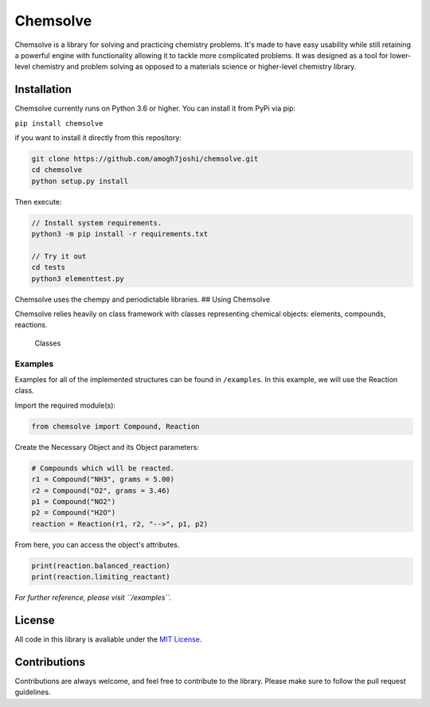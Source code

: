 Chemsolve
=========

|PyPI version| |Downloads| |License: MIT| |Travis (.com)|

Chemsolve is a library for solving and practicing chemistry problems.
It's made to have easy usability while still retaining a powerful engine
with functionality allowing it to tackle more complicated problems. It
was designed as a tool for lower-level chemistry and problem solving as
opposed to a materials science or higher-level chemistry library.

Installation
------------

Chemsolve currently runs on Python 3.6 or higher. You can install it
from PyPi via pip:

``pip install chemsolve``

if you want to install it directly from this repository:

.. code:: python

    git clone https://github.com/amogh7joshi/chemsolve.git
    cd chemsolve
    python setup.py install

Then execute:

.. code:: python

    // Install system requirements.
    python3 -m pip install -r requirements.txt

    // Try it out
    cd tests
    python3 elementtest.py

Chemsolve uses the chempy and periodictable libraries. ## Using
Chemsolve

Chemsolve relies heavily on class framework with classes representing
chemical objects: elements, compounds, reactions.

.. figure:: images/objects.png
   :alt: Classes

   Classes
Examples
~~~~~~~~

Examples for all of the implemented structures can be found in
``/examples``. In this example, we will use the Reaction class.

Import the required module(s):

.. code:: python

    from chemsolve import Compound, Reaction

Create the Necessary Object and its Object parameters:

.. code:: python

    # Compounds which will be reacted.
    r1 = Compound("NH3", grams = 5.00)
    r2 = Compound("O2", grams = 3.46)
    p1 = Compound("NO2")
    p2 = Compound("H2O")
    reaction = Reaction(r1, r2, "-->", p1, p2)

From here, you can access the object's attributes.

.. code:: python

    print(reaction.balanced_reaction)
    print(reaction.limiting_reactant)

*For further reference, please visit ``/examples``.*

License
-------

All code in this library is avaliable under the `MIT
License <../blob/master/LICENSE>`__.

Contributions
-------------

Contributions are always welcome, and feel free to contribute to the
library. Please make sure to follow the pull request guidelines.

.. |PyPI version| image:: https://badge.fury.io/py/chemsolve.svg
   :target: https://badge.fury.io/py/chemsolve
.. |Downloads| image:: https://pepy.tech/badge/chemsolve
   :target: https://pepy.tech/project/chemsolve
.. |License: MIT| image:: https://img.shields.io/badge/License-MIT-yellow.svg
   :target: https://opensource.org/licenses/MIT
.. |Travis (.com)| image:: https://img.shields.io/travis/com/amogh7joshi/chemsolve
